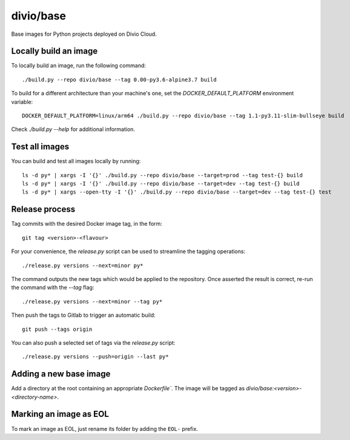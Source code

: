 divio/base
==========

Base images for Python projects deployed on Divio Cloud.


Locally build an image
----------------------

To locally build an image, run the following command::

   ./build.py --repo divio/base --tag 0.00-py3.6-alpine3.7 build

To build for a different architecture than your machine's one, set the
`DOCKER_DEFAULT_PLATFORM` environment variable::

   DOCKER_DEFAULT_PLATFORM=linux/arm64 ./build.py --repo divio/base --tag 1.1-py3.11-slim-bullseye build

Check `./build.py --help` for additional information.


Test all images
---------------

You can build and test all images locally by running::

   ls -d py* | xargs -I '{}' ./build.py --repo divio/base --target=prod --tag test-{} build
   ls -d py* | xargs -I '{}' ./build.py --repo divio/base --target=dev --tag test-{} build
   ls -d py* | xargs --open-tty -I '{}' ./build.py --repo divio/base --target=dev --tag test-{} test


Release process
---------------

Tag commits with the desired Docker image tag, in the form::

   git tag <version>-<flavour>

For your convenience, the `release.py` script can be used to streamline the
tagging operations::

   ./release.py versions --next=minor py*

The command outputs the new tags which would be applied to the repository. Once
asserted the result is correct, re-run the command with the `--tag` flag::

   ./release.py versions --next=minor --tag py*

Then push the tags to Gitlab to trigger an automatic build::

   git push --tags origin

You can also push a selected set of tags via the `release.py` script::

   ./release.py versions --push=origin --last py*


Adding a new base image
-----------------------

Add a directory at the root containing an appropriate `Dockerfile``. The image
will be tagged as `divio/base:<version>-<directory-name>`.


Marking an image as EOL
-----------------------

To mark an image as EOL, just rename its folder by adding the ``EOL-`` prefix.
